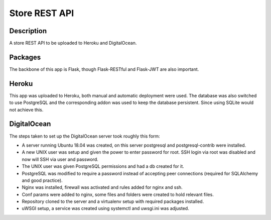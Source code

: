 ==============
Store REST API
==============

Description
-----------

A store REST API to be uploaded to Heroku and DigitalOcean.

Packages
--------

The backbone of this app is Flask, though Flask-RESTful and Flask-JWT are also important.

Heroku
------

This app was uploaded to Heroku, both manual and automatic deployment were used. The database was also switched to use PostgreSQL and the corresponding addon was used to keep the database persistent. Since using SQLite would not achieve this.

DigitalOcean
------------

The steps taken to set up the DigitalOcean server took roughly this form:

- A server running Ubuntu 18.04 was created, on this server postgresql and postgresql-contrib were installed.
- A new UNIX user was setup and given the power to enter password for root. SSH login via root was disabled and now will SSH via user and password.
- The UNIX user was given PostgreSQL permissions and had a db created for it.
- PostgreSQL was modified to require a password instead of accepting peer connections (required for SQLAlchemy and good practice).
- Nginx was installed, firewall was activated and rules added for nginx and ssh.
- Conf params were added to nginx, some files and folders were created to hold relevant files.
- Repository cloned to the server and a virtualenv setup with required packages installed.
- uWSGI setup, a service was created using systemctl and uwsgi.ini was adjusted.

